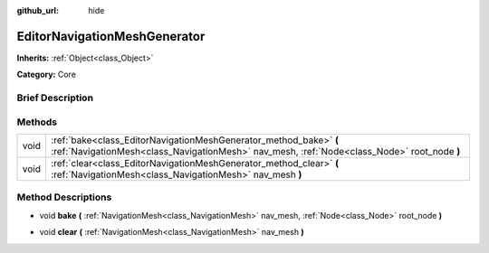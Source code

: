 :github_url: hide

.. Generated automatically by doc/tools/makerst.py in Godot's source tree.
.. DO NOT EDIT THIS FILE, but the EditorNavigationMeshGenerator.xml source instead.
.. The source is found in doc/classes or modules/<name>/doc_classes.

.. _class_EditorNavigationMeshGenerator:

EditorNavigationMeshGenerator
=============================

**Inherits:** :ref:`Object<class_Object>`

**Category:** Core

Brief Description
-----------------



Methods
-------

+------+------------------------------------------------------------------------------------------------------------------------------------------------------------------+
| void | :ref:`bake<class_EditorNavigationMeshGenerator_method_bake>` **(** :ref:`NavigationMesh<class_NavigationMesh>` nav_mesh, :ref:`Node<class_Node>` root_node **)** |
+------+------------------------------------------------------------------------------------------------------------------------------------------------------------------+
| void | :ref:`clear<class_EditorNavigationMeshGenerator_method_clear>` **(** :ref:`NavigationMesh<class_NavigationMesh>` nav_mesh **)**                                  |
+------+------------------------------------------------------------------------------------------------------------------------------------------------------------------+

Method Descriptions
-------------------

.. _class_EditorNavigationMeshGenerator_method_bake:

- void **bake** **(** :ref:`NavigationMesh<class_NavigationMesh>` nav_mesh, :ref:`Node<class_Node>` root_node **)**

.. _class_EditorNavigationMeshGenerator_method_clear:

- void **clear** **(** :ref:`NavigationMesh<class_NavigationMesh>` nav_mesh **)**

